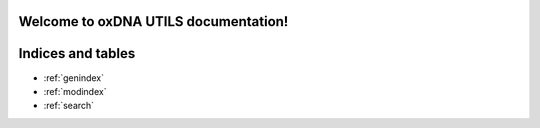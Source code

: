 .. oxDNA_UTILS documentation master file, created by
   sphinx-quickstart on Fri Nov 22 08:42:20 2019.
   You can adapt this file completely to your liking, but it should at least
   contain the root `toctree` directive.

Welcome to oxDNA UTILS documentation!
=======================================

.. autosummary::
   :toctree:

   origami_utils
   base
   readers

Indices and tables
==================

* :ref:`genindex`
* :ref:`modindex`
* :ref:`search`
